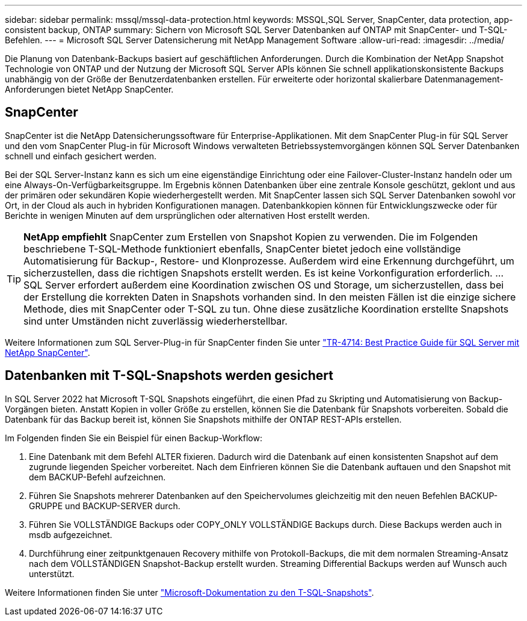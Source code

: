 ---
sidebar: sidebar 
permalink: mssql/mssql-data-protection.html 
keywords: MSSQL,SQL Server, SnapCenter, data protection, app-consistent backup, ONTAP 
summary: Sichern von Microsoft SQL Server Datenbanken auf ONTAP mit SnapCenter- und T-SQL-Befehlen. 
---
= Microsoft SQL Server Datensicherung mit NetApp Management Software
:allow-uri-read: 
:imagesdir: ../media/


[role="lead"]
Die Planung von Datenbank-Backups basiert auf geschäftlichen Anforderungen. Durch die Kombination der NetApp Snapshot Technologie von ONTAP und der Nutzung der Microsoft SQL Server APIs können Sie schnell applikationskonsistente Backups unabhängig von der Größe der Benutzerdatenbanken erstellen. Für erweiterte oder horizontal skalierbare Datenmanagement-Anforderungen bietet NetApp SnapCenter.



== SnapCenter

SnapCenter ist die NetApp Datensicherungssoftware für Enterprise-Applikationen. Mit dem SnapCenter Plug-in für SQL Server und den vom SnapCenter Plug-in für Microsoft Windows verwalteten Betriebssystemvorgängen können SQL Server Datenbanken schnell und einfach gesichert werden.

Bei der SQL Server-Instanz kann es sich um eine eigenständige Einrichtung oder eine Failover-Cluster-Instanz handeln oder um eine Always-On-Verfügbarkeitsgruppe. Im Ergebnis können Datenbanken über eine zentrale Konsole geschützt, geklont und aus der primären oder sekundären Kopie wiederhergestellt werden. Mit SnapCenter lassen sich SQL Server Datenbanken sowohl vor Ort, in der Cloud als auch in hybriden Konfigurationen managen. Datenbankkopien können für Entwicklungszwecke oder für Berichte in wenigen Minuten auf dem ursprünglichen oder alternativen Host erstellt werden.


TIP: *NetApp empfiehlt* SnapCenter zum Erstellen von Snapshot Kopien zu verwenden. Die im Folgenden beschriebene T-SQL-Methode funktioniert ebenfalls, SnapCenter bietet jedoch eine vollständige Automatisierung für Backup-, Restore- und Klonprozesse. Außerdem wird eine Erkennung durchgeführt, um sicherzustellen, dass die richtigen Snapshots erstellt werden. Es ist keine Vorkonfiguration erforderlich.
...
SQL Server erfordert außerdem eine Koordination zwischen OS und Storage, um sicherzustellen, dass bei der Erstellung die korrekten Daten in Snapshots vorhanden sind. In den meisten Fällen ist die einzige sichere Methode, dies mit SnapCenter oder T-SQL zu tun. Ohne diese zusätzliche Koordination erstellte Snapshots sind unter Umständen nicht zuverlässig wiederherstellbar.

Weitere Informationen zum SQL Server-Plug-in für SnapCenter finden Sie unter link:https://www.netapp.com/pdf.html?item=/media/12400-tr4714.pdf["TR-4714: Best Practice Guide für SQL Server mit NetApp SnapCenter"^].



== Datenbanken mit T-SQL-Snapshots werden gesichert

In SQL Server 2022 hat Microsoft T-SQL Snapshots eingeführt, die einen Pfad zu Skripting und Automatisierung von Backup-Vorgängen bieten. Anstatt Kopien in voller Größe zu erstellen, können Sie die Datenbank für Snapshots vorbereiten. Sobald die Datenbank für das Backup bereit ist, können Sie Snapshots mithilfe der ONTAP REST-APIs erstellen.

Im Folgenden finden Sie ein Beispiel für einen Backup-Workflow:

. Eine Datenbank mit dem Befehl ALTER fixieren. Dadurch wird die Datenbank auf einen konsistenten Snapshot auf dem zugrunde liegenden Speicher vorbereitet. Nach dem Einfrieren können Sie die Datenbank auftauen und den Snapshot mit dem BACKUP-Befehl aufzeichnen.
. Führen Sie Snapshots mehrerer Datenbanken auf den Speichervolumes gleichzeitig mit den neuen Befehlen BACKUP-GRUPPE und BACKUP-SERVER durch.
. Führen Sie VOLLSTÄNDIGE Backups oder COPY_ONLY VOLLSTÄNDIGE Backups durch. Diese Backups werden auch in msdb aufgezeichnet.
. Durchführung einer zeitpunktgenauen Recovery mithilfe von Protokoll-Backups, die mit dem normalen Streaming-Ansatz nach dem VOLLSTÄNDIGEN Snapshot-Backup erstellt wurden. Streaming Differential Backups werden auf Wunsch auch unterstützt.


Weitere Informationen finden Sie unter link:https://learn.microsoft.com/en-us/sql/relational-databases/databases/create-a-database-snapshot-transact-sql?view=sql-server-ver16["Microsoft-Dokumentation zu den T-SQL-Snapshots"^].
